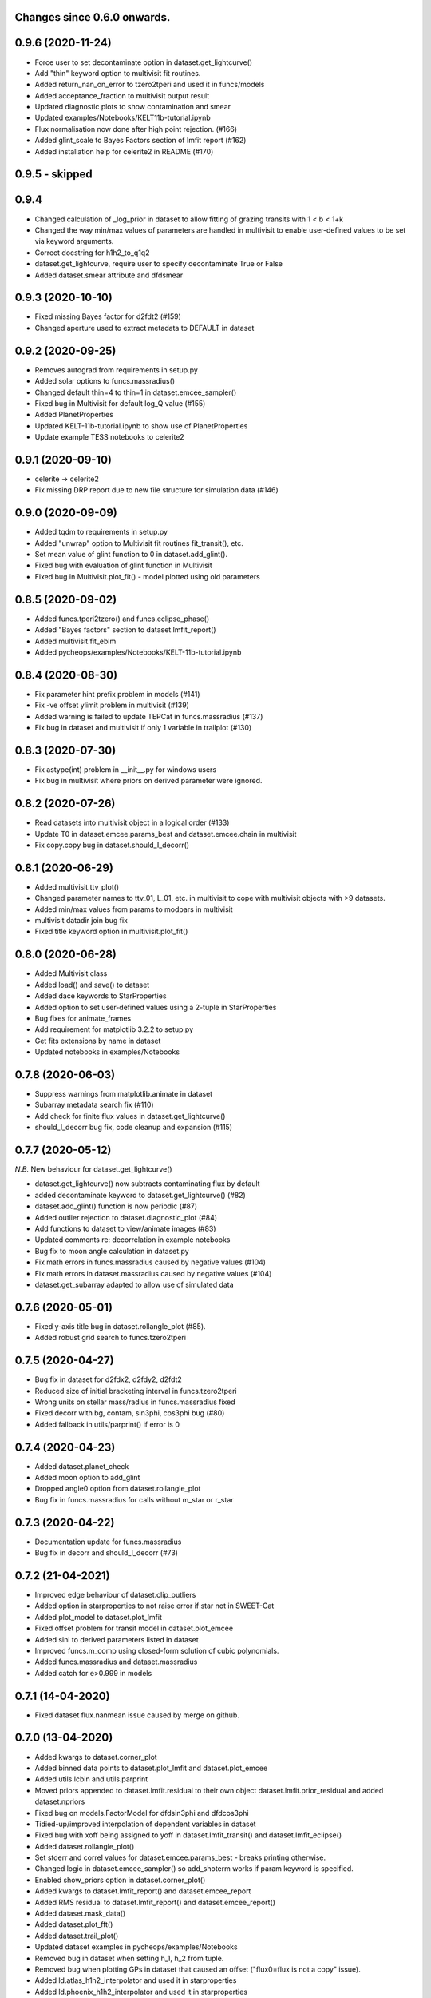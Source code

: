 Changes since 0.6.0 onwards.
~~~~~~~~~~~~~~~~~~~~~~~~~~~~

0.9.6 (2020-11-24) 
~~~~~~~~~~~~~~~~~~
* Force user to set decontaminate option in dataset.get_lightcurve()
* Add "thin" keyword option to multivisit fit routines.
* Added return_nan_on_error to tzero2tperi and used it in funcs/models
* Added acceptance_fraction to multivisit output result
* Updated diagnostic plots to show contamination and smear
* Updated examples/Notebooks/KELT11b-tutorial.ipynb
* Flux normalisation now done after high point rejection. (#166)
* Added glint_scale to Bayes Factors section of lmfit report (#162)
* Added installation help for celerite2 in README (#170)
  
0.9.5 - skipped
~~~~~~~~~~~~~~~

0.9.4 
~~~~~~~~~~~~~~~~~~
* Changed calculation of _log_prior in dataset to allow fitting of grazing
  transits with 1 < b < 1+k
* Changed the way min/max values of parameters are handled in multivisit to
  enable user-defined values to be set via keyword arguments.  
* Correct docstring for h1h2_to_q1q2
* dataset.get_lightcurve, require user to specify decontaminate True or False
* Added dataset.smear attribute and dfdsmear

0.9.3 (2020-10-10)
~~~~~~~~~~~~~~~~~~
* Fixed missing Bayes factor for d2fdt2 (#159)
* Changed aperture used to extract metadata to DEFAULT in dataset

0.9.2 (2020-09-25)
~~~~~~~~~~~~~~~~~~
* Removes autograd from requirements in setup.py
* Added solar options to funcs.massradius()
* Changed default thin=4 to thin=1 in dataset.emcee_sampler()
* Fixed bug in Multivisit for default log_Q value (#155)
* Added PlanetProperties
* Updated KELT-11b-tutorial.ipynb to show use of PlanetProperties
* Update example TESS notebooks to celerite2

0.9.1 (2020-09-10)
~~~~~~~~~~~~~~~~~~
* celerite -> celerite2
* Fix missing DRP report due to new file structure for simulation data (#146)

0.9.0 (2020-09-09)
~~~~~~~~~~~~~~~~~~
* Added tqdm to requirements in setup.py
* Added "unwrap" option to Multivisit fit routines fit_transit(), etc. 
* Set mean value of glint function to 0 in dataset.add_glint().
* Fixed bug with evaluation of glint function in Multivisit 
* Fixed bug in Multivisit.plot_fit() - model plotted using old parameters

0.8.5 (2020-09-02)
~~~~~~~~~~~~~~~~~~
* Added funcs.tperi2tzero() and funcs.eclipse_phase()
* Added "Bayes factors" section to dataset.lmfit_report()
* Added multivisit.fit_eblm
* Added pycheops/examples/Notebooks/KELT-11b-tutorial.ipynb

0.8.4 (2020-08-30)
~~~~~~~~~~~~~~~~~~
* Fix parameter hint prefix problem in models (#141)
* Fix -ve offset ylimit problem in multivisit (#139)
* Added warning is failed to update TEPCat in funcs.massradius (#137)
* Fix bug in dataset and multivisit if only 1 variable in trailplot (#130)
  
0.8.3 (2020-07-30)
~~~~~~~~~~~~~~~~~~
* Fix astype(int) problem in __init__.py for windows users
* Fix bug in multivisit where priors on derived parameter were ignored.
  
0.8.2 (2020-07-26)
~~~~~~~~~~~~~~~~~~
* Read datasets into multivisit object in a logical order (#133)
* Update T0 in dataset.emcee.params_best and dataset.emcee.chain in multivisit
* Fix copy.copy bug in dataset.should_I_decorr() 

0.8.1 (2020-06-29)
~~~~~~~~~~~~~~~~~~
* Added multivisit.ttv_plot()
* Changed parameter names to ttv_01, L_01, etc. in multivisit to cope with
  multivisit objects with >9 datasets.
* Added min/max values from params to modpars in multivisit
* multivisit datadir join bug fix
* Fixed title keyword option in multivisit.plot_fit()

0.8.0 (2020-06-28)
~~~~~~~~~~~~~~~~~~
* Added Multivisit class
* Added load() and save() to dataset
* Added dace keywords to StarProperties
* Added option to set user-defined values using a 2-tuple in StarProperties 
* Bug fixes for animate_frames 
* Add requirement for matplotlib 3.2.2 to setup.py
* Get fits extensions by name in dataset
* Updated notebooks in examples/Notebooks

0.7.8 (2020-06-03)
~~~~~~~~~~~~~~~~~~
* Suppress warnings from matplotlib.animate in dataset
* Subarray metadata search fix (#110)
* Add check for finite flux values in dataset.get_lightcurve()
* should_I_decorr bug fix, code cleanup and expansion (#115)
  
0.7.7 (2020-05-12)
~~~~~~~~~~~~~~~~~~
*N.B.* New behaviour for dataset.get_lightcurve()

* dataset.get_lightcurve() now subtracts contaminating flux by default
* added decontaminate keyword to dataset.get_lightcurve() (#82)
* dataset.add_glint() function is now  periodic (#87)
* Added outlier rejection to dataset.diagnostic_plot (#84)
* Add functions to dataset to view/animate images (#83)
* Updated comments re: decorrelation in example notebooks 
* Bug fix to moon angle calculation in dataset.py
* Fix math errors in funcs.massradius caused by negative values (#104)
* Fix math errors in dataset.massradius caused by negative values (#104)
* dataset.get_subarray adapted to allow use of simulated data

0.7.6 (2020-05-01)
~~~~~~~~~~~~~~~~~~
* Fixed y-axis title bug in dataset.rollangle_plot (#85).
* Added robust grid search to funcs.tzero2tperi

0.7.5 (2020-04-27)
~~~~~~~~~~~~~~~~~~
* Bug fix in dataset for d2fdx2, d2fdy2, d2fdt2
* Reduced size of initial bracketing interval in funcs.tzero2tperi
* Wrong units on stellar mass/radius in funcs.massradius fixed
* Fixed decorr with bg, contam, sin3phi, cos3phi bug (#80)
* Added fallback in utils/parprint() if error is 0

0.7.4 (2020-04-23)
~~~~~~~~~~~~~~~~~~
* Added dataset.planet_check
* Added moon option to add_glint
* Dropped angle0 option from dataset.rollangle_plot
* Bug fix in funcs.massradius for calls without m_star or r_star

0.7.3 (2020-04-22)
~~~~~~~~~~~~~~~~~~
* Documentation update for funcs.massradius
* Bug fix in decorr and should_I_decorr (#73)

0.7.2 (21-04-2021)
~~~~~~~~~~~~~~~~~~
* Improved edge behaviour of dataset.clip_outliers
* Added option in starproperties to not raise error if star not in SWEET-Cat
* Added plot_model to dataset.plot_lmfit
* Fixed offset problem for transit model in dataset.plot_emcee
* Added sini to derived parameters listed in dataset
* Improved funcs.m_comp using closed-form solution of cubic polynomials.
* Added funcs.massradius and dataset.massradius
* Added catch for e>0.999 in models

0.7.1 (14-04-2020)
~~~~~~~~~~~~~~~~~~
* Fixed dataset flux.nanmean issue caused by merge on github.

0.7.0 (13-04-2020)
~~~~~~~~~~~~~~~~~~
* Added kwargs to dataset.corner_plot
* Added binned data points to dataset.plot_lmfit and dataset.plot_emcee
* Added utils.lcbin and utils.parprint
* Moved priors appended to dataset.lmfit.residual to their own object
  dataset.lmfit.prior_residual and added dataset.npriors
* Fixed bug on models.FactorModel for dfdsin3phi and dfdcos3phi
* Tidied-up/improved interpolation of dependent variables in dataset
* Fixed bug with xoff being assigned to yoff in dataset.lmfit_transit() and
  dataset.lmfit_eclipse()
* Added dataset.rollangle_plot()
* Set stderr and correl values for dataset.emcee.params_best - breaks printing
  otherwise.
* Changed logic in dataset.emcee_sampler() so add_shoterm works if param
  keyword is specified.
* Enabled show_priors option in dataset.corner_plot()
* Added kwargs to dataset.lmfit_report() and dataset.emcee_report
* Added RMS residual to dataset.lmfit_report() and dataset.emcee_report()
* Added dataset.mask_data()
* Added dataset.plot_fft()
* Added dataset.trail_plot()
* Updated dataset examples in pycheops/examples/Notebooks
* Removed bug in dataset when setting h_1, h_2 from tuple.
* Removed bug when plotting GPs in dataset that caused an offset ("flux0=flux
  is not a copy" issue).
* Added ld.atlas_h1h2_interpolator and used it in starproperties
* Added ld.phoenix_h1h2_interpolator and used it in starproperties
* Moved pickle files used in ld.py to user's cache directory instead of the
  installation data directory.
* Added dataset.add_glint() and scaled glint correction to lmfit/emcee fits

0.6.9 (2020-04-02)
~~~~~~~~~~~~~~~~~~
* Bug fix for use of bg and contam in dataset.py 
* Changed to interp1d from InterpolatedUnivariateSpline in dataset.py

0.6.8 (2020-04-02)
~~~~~~~~~~~~~~~~~~
* Fixed bug for new users - not possible to run setup_config()
* Fixed bug in instrument.py - log_exposure_time.p not used anymore

0.6.7 (2020-04-02)
~~~~~~~~~~~~~~~~~~
* Set vary=False default for f_c and f_s in TransitModel.
* Replaced vectorize in func/m_comp() with map.
* Fixed bug in dataset.lmfit_transit() and dataset.lmfit_eclipse() for fitting 
  d2fdx2, d2fdy2 and d2fdt2.
* Added dfdcontam to models/FactorModel() 
* Added dfdbg and dfdcontam to dataset.lmfit_transit and dataset.lmfit_eclipse()
* Changed CHANGELOG format
* Improved/simplified dataset.clip_outliers()
* Removed broken pool option from dataset.emcee_sampler()
* Additional parameter checks in EclipseModel and TransitModel
* Change default to reject_highpoints=False in dataset
* Include pycheops version with fit reports in dataset
* Added nu_max to funcs
* Updated instrument.count_rate and instrument.exposure_time to make them
  consistent with spreadsheet ImageETCv1.4, 2020-04-01
* Added instrument.cadence()
* Updated make_xml_files
* Updated pycheops/examples/Notebooks/TestThermalPhaseModel.ipynb 

0.6.6
~~~~~
* Added numba version requirement to setup.py.
* Added V magnitude and spectral type information to dataset object.
* Add light curve stats to dataset objects.
* Added "local" option to dataset.transit_noise_plot.
* Set max value of D to 0.25 in models.TransitModel and models.EBLMModel.
* Fixed bug with missing prefix in expr for param hints in models..
* Added model.PlanetModel.
* Added dataset.lc['bg'].
* Updated conf.py for sphinx documentation.

0.6.5
~~~~~~
* Change BJD_late to 2460000.5 in example make_xml_file input files.
* Add --count_rate option to make_xml_files

0.6.4  (2020-02-19)
~~~~~~~~~~~~~~~~~~~
* Simplified call to astroquery.gaia in make_xml_files - fixes HTTPError 302
  problem that started happening since the last update. Change at the server(?)

0.6.3 (2020-02-01)
~~~~~~~~~~~~~~~~~~
* Completed the changes from version 0.6.2 - store pickle files in user's cache
  directory, interpolation of exposure times, update spectral-type T_eff G-V
  values.
* Fixed J=L/D in EclipseModel
* Added EBLMModel to models.
* Added a few examples of TESS analysis to  examples/Notebooks
* Changed target TESS_fit_EB.ipynb to TESS_fit_EBLM.ipynb  fit to EBLM J0113+31.

0.6.2 (2020-01-25)
~~~~~~~~~~~~~~~~~~
* Store pickle files in user's cache directory to avoid permissions issues
  with root user installations. (not finished)
* Added --scaling-factor-percent option to make_xml_files.
* Fix bug in make_xml_files where T_exp is stored as an integer - now float
* Improved interpolation of exposure times. (not finished)
* Updated spectral-type T_eff G-V values in make_xml_files (not finished)
* Bug fix for cases where log_g, [Fe/H] not defined in sweetcat.
* Add option for user-defined parameters in starproperties.

0.6.1 (2019-11-22)
~~~~~~~~~~~~~~~~~~
* Remove error message if there is no imagette data in the dataset.
* Remove DACE import warning in dataset
* Added calculation of prior on P(D, W, b) for transit/eclipse fitting assuming
  uniform priors on cos(i), log(k) and log(a/R*).  

0.6.0 (2019-11-06)
~~~~~~~~~~~~~~~~~~
* Generate pickle files in data directory at run time when first needed. 
* Single-source version number from pycheops/VERSION
* Removed stagger_claret_interpolator and stagger_mugrid_interpolator from ld.


